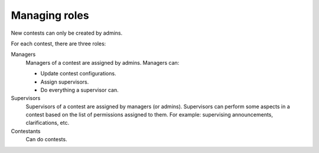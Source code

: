 Managing roles
==============

New contests can only be created by admins.

For each contest, there are three roles:

Managers
    Managers of a contest are assigned by admins. Managers can:

    - Update contest configurations.
    - Assign supervisors.
    - Do everything a supervisor can.

Supervisors
    Supervisors of a contest are assigned by managers (or admins). Supervisors can perform some aspects in a contest based on the list of permissions assigned to them. For example: supervising announcements, clarifications, etc.

Contestants
    Can do contests.
